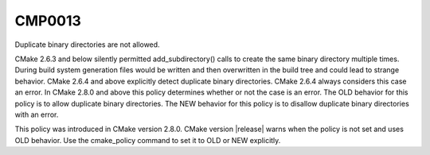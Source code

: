 CMP0013
-------

Duplicate binary directories are not allowed.

CMake 2.6.3 and below silently permitted add_subdirectory() calls to
create the same binary directory multiple times.  During build system
generation files would be written and then overwritten in the build
tree and could lead to strange behavior.  CMake 2.6.4 and above
explicitly detect duplicate binary directories.  CMake 2.6.4 always
considers this case an error.  In CMake 2.8.0 and above this policy
determines whether or not the case is an error.  The OLD behavior for
this policy is to allow duplicate binary directories.  The NEW
behavior for this policy is to disallow duplicate binary directories
with an error.

This policy was introduced in CMake version 2.8.0.  CMake version
|release| warns when the policy is not set and uses OLD behavior.  Use
the cmake_policy command to set it to OLD or NEW explicitly.
